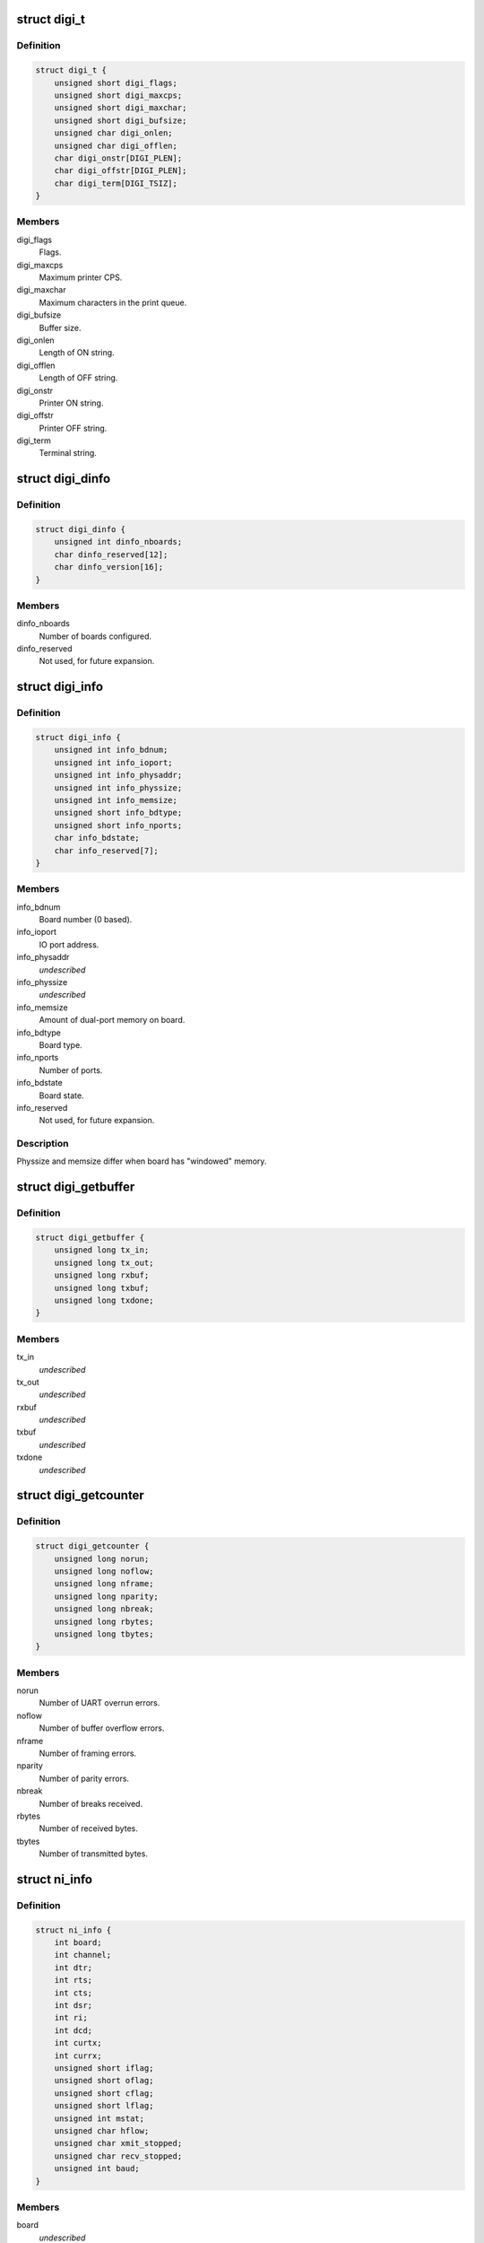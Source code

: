 .. -*- coding: utf-8; mode: rst -*-
.. src-file: drivers/staging/dgnc/digi.h

.. _`digi_t`:

struct digi_t
=============

.. c:type:: struct digi_t

    Ioctl commands for DIGI parameters.

.. _`digi_t.definition`:

Definition
----------

.. code-block:: c

    struct digi_t {
        unsigned short digi_flags;
        unsigned short digi_maxcps;
        unsigned short digi_maxchar;
        unsigned short digi_bufsize;
        unsigned char digi_onlen;
        unsigned char digi_offlen;
        char digi_onstr[DIGI_PLEN];
        char digi_offstr[DIGI_PLEN];
        char digi_term[DIGI_TSIZ];
    }

.. _`digi_t.members`:

Members
-------

digi_flags
    Flags.

digi_maxcps
    Maximum printer CPS.

digi_maxchar
    Maximum characters in the print queue.

digi_bufsize
    Buffer size.

digi_onlen
    Length of ON string.

digi_offlen
    Length of OFF string.

digi_onstr
    Printer ON string.

digi_offstr
    Printer OFF string.

digi_term
    Terminal string.

.. _`digi_dinfo`:

struct digi_dinfo
=================

.. c:type:: struct digi_dinfo

    Driver status information.

.. _`digi_dinfo.definition`:

Definition
----------

.. code-block:: c

    struct digi_dinfo {
        unsigned int dinfo_nboards;
        char dinfo_reserved[12];
        char dinfo_version[16];
    }

.. _`digi_dinfo.members`:

Members
-------

dinfo_nboards
    Number of boards configured.

dinfo_reserved
    Not used, for future expansion.

.. _`digi_info`:

struct digi_info
================

.. c:type:: struct digi_info

    Ioctl commands for per board information.

.. _`digi_info.definition`:

Definition
----------

.. code-block:: c

    struct digi_info {
        unsigned int info_bdnum;
        unsigned int info_ioport;
        unsigned int info_physaddr;
        unsigned int info_physsize;
        unsigned int info_memsize;
        unsigned short info_bdtype;
        unsigned short info_nports;
        char info_bdstate;
        char info_reserved[7];
    }

.. _`digi_info.members`:

Members
-------

info_bdnum
    Board number (0 based).

info_ioport
    IO port address.

info_physaddr
    *undescribed*

info_physsize
    *undescribed*

info_memsize
    Amount of dual-port memory on board.

info_bdtype
    Board type.

info_nports
    Number of ports.

info_bdstate
    Board state.

info_reserved
    Not used, for future expansion.

.. _`digi_info.description`:

Description
-----------

Physsize and memsize differ when board has "windowed" memory.

.. _`digi_getbuffer`:

struct digi_getbuffer
=====================

.. c:type:: struct digi_getbuffer

    Holds buffer use counts.

.. _`digi_getbuffer.definition`:

Definition
----------

.. code-block:: c

    struct digi_getbuffer {
        unsigned long tx_in;
        unsigned long tx_out;
        unsigned long rxbuf;
        unsigned long txbuf;
        unsigned long txdone;
    }

.. _`digi_getbuffer.members`:

Members
-------

tx_in
    *undescribed*

tx_out
    *undescribed*

rxbuf
    *undescribed*

txbuf
    *undescribed*

txdone
    *undescribed*

.. _`digi_getcounter`:

struct digi_getcounter
======================

.. c:type:: struct digi_getcounter


.. _`digi_getcounter.definition`:

Definition
----------

.. code-block:: c

    struct digi_getcounter {
        unsigned long norun;
        unsigned long noflow;
        unsigned long nframe;
        unsigned long nparity;
        unsigned long nbreak;
        unsigned long rbytes;
        unsigned long tbytes;
    }

.. _`digi_getcounter.members`:

Members
-------

norun
    Number of UART overrun errors.

noflow
    Number of buffer overflow errors.

nframe
    Number of framing errors.

nparity
    Number of parity errors.

nbreak
    Number of breaks received.

rbytes
    Number of received bytes.

tbytes
    Number of transmitted bytes.

.. _`ni_info`:

struct ni_info
==============

.. c:type:: struct ni_info

    intelligent <--> non-intelligent DPA translation.

.. _`ni_info.definition`:

Definition
----------

.. code-block:: c

    struct ni_info {
        int board;
        int channel;
        int dtr;
        int rts;
        int cts;
        int dsr;
        int ri;
        int dcd;
        int curtx;
        int currx;
        unsigned short iflag;
        unsigned short oflag;
        unsigned short cflag;
        unsigned short lflag;
        unsigned int mstat;
        unsigned char hflow;
        unsigned char xmit_stopped;
        unsigned char recv_stopped;
        unsigned int baud;
    }

.. _`ni_info.members`:

Members
-------

board
    *undescribed*

channel
    *undescribed*

dtr
    *undescribed*

rts
    *undescribed*

cts
    *undescribed*

dsr
    *undescribed*

ri
    *undescribed*

dcd
    *undescribed*

curtx
    *undescribed*

currx
    *undescribed*

iflag
    *undescribed*

oflag
    *undescribed*

cflag
    *undescribed*

lflag
    *undescribed*

mstat
    *undescribed*

hflow
    *undescribed*

xmit_stopped
    *undescribed*

recv_stopped
    *undescribed*

baud
    *undescribed*

.. This file was automatic generated / don't edit.

